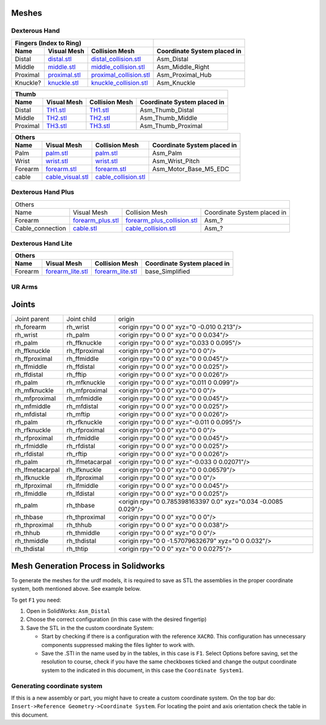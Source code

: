 Meshes
========

Dexterous Hand
--------------

.. image:: img/dexterous_hand_reference_frames.png
  :width: 50%
  
===========  =========================================================  =========================================================  ============================
Fingers (Index to Ring)
---------------------------------------------------------------------------------------------------------------------------------  ----------------------------
Name         Visual Mesh                                                Collision Mesh                                             Coordinate System placed in
===========  =========================================================  =========================================================  ============================
Distal       `distal.stl <hand/distal.stl>`_                            `distal_collision.stl <hand/distal_collision.stl>`_        Asm_Distal
Middle       `middle.stl <hand/middle.stl>`_                            `middle_collision.stl <hand/middle_collision.stl>`_        Asm_Middle_Right
Proximal     `proximal.stl <hand/F3.stl>`_                              `proximal_collision.stl <hand/proximal_collision.stl>`_    Asm_Proximal_Hub
Knuckle?      `knuckle.stl <hand/knuckle.stl>`_                         `knuckle_collision.stl <hand/knuckle_collision.stl>`_      Asm_Knuckle
===========  =========================================================  =========================================================  ============================

===========  =========================================================  ================================================================  ============================
Little finger
----------------------------------------------------------------------------------------------------------------------------------------------------------------------
Name         Visual Mesh                                                Collision Mesh                                             Coordinate System placed in
===========  =========================================================  ================================================================  ============================
Metacarpal   `lfmetacarpal.stl <hand/lfmetacarpal.stl>`_                `lfmetacarpal_collision.stl <hand/lfmetacarpal_collision.stl>`_                Asm_Lttle_Metacarpal
===========  =========================================================  ================================================================  ============================

===========  =========================================================  =========================================================  ============================
Thumb
---------------------------------------------------------------------------------------------------------------------------------------------------------------
Name         Visual Mesh                                                Collision Mesh                                             Coordinate System placed in
===========  =========================================================  =========================================================  ============================
Distal       `TH1.stl <hand/TH1_z.stl>`_                                `TH1.stl <hand/TH1_z.stl>`_                                Asm_Thumb_Distal
Middle       `TH2.stl <hand/TH2_z.stl>`_                                `TH2.stl <hand/TH2_z.stl>`_                                Asm_Thumb_Middle
Proximal     `TH3.stl <hand/TH3_z.stl>`_                                `TH3.stl <hand/TH3_z.stl>`_                                Asm_Thumb_Proximal
===========  =========================================================  =========================================================  ============================

===========  =========================================================  =========================================================  ============================
Others
---------------------------------------------------------------------------------------------------------------------------------------------------------------
Name         Visual Mesh                                                Collision Mesh                                             Coordinate System placed in
===========  =========================================================  =========================================================  ============================
Palm         `palm.stl <hand/palm.stl>`_                                `palm.stl <hand/palm.stl>`_                                Asm_Palm
Wrist        `wrist.stl <hand/wrist.stl>`_                              `wrist.stl <hand/wrist.stl>`_                              Asm_Wrist_Pitch
Forearm      `forearm.stl <hand/forearm.stl>`_                          `forearm.stl <hand/forearm.stl>`_                          Asm_Motor_Base_M5_EDC
cable        `cable_visual.stl <hand/cable_visual.stl>`_                `cable_collision.stl <hand/cable_collision.stl>`_
===========  =========================================================  =========================================================  ============================

Dexterous Hand Plus
--------------------

+-----------------------------------------------------------------------------------------------------------------------------------------------------------------------+
|                                                                                 Others                                                                                |
+------------------+----------------------------------------------------+-----------------------------------------------------------------+-----------------------------+
|       Name       |                     Visual Mesh                    |                          Collision Mesh                         | Coordinate System placed in |
+------------------+----------------------------------------------------+-----------------------------------------------------------------+-----------------------------+
| Forearm          | `forearm_plus.stl <hand/forearm_visual_plus.stl>`_ | `forearm_plus_collision.stl <hand/forearm_plus_collision.stl>`_ | Asm_?                       |
+------------------+----------------------------------------------------+-----------------------------------------------------------------+-----------------------------+
| Cable_connection | `cable.stl <hand/cable.stl>`_                      | `cable_collision.stl <hand/cable_collision.stl>`_               | Asm_?                       |
+------------------+----------------------------------------------------+-----------------------------------------------------------------+-----------------------------+


Dexterous Hand Lite
--------------------

===========  =========================================================  ===============================================  ============================
Others
-----------------------------------------------------------------------------------------------------------------------------------------------------
Name         Visual Mesh                                                Collision Mesh                                   Coordinate System placed in
===========  =========================================================  ===============================================  ============================
Forearm      `forearm_lite.stl <hand/forearm_lite.stl>`_                `forearm_lite.stl <hand/forearm_lite.stl>`_      base_Simplified
===========  =========================================================  ===============================================  ============================

UR Arms
-------

==============  =========================================================  ==========================================================================  ============================
Others
----------------------------------------------------------------------------------------------------------------------------------------------------------------------------------
Name            Visual Mesh                                                Collision Mesh                                                              Coordinate System placed in
==============  =========================================================  ==========================================================================  ============================
Mounting plate  `ur_mounting_plate.stl <hand/ur_mounting_plate.stl>`_      `ur_mounting_plate_collision.stl <hand/ur_mounting_plate_collision.stl>`_    C6M2_to_UR5-UR10,00
==============  =========================================================  ==========================================================================  ============================

Joints
========

+-----------------+-----------------+----------------------------------------------------------------+
|  Joint parent   |   Joint child   |                             origin                             |
+-----------------+-----------------+----------------------------------------------------------------+
| rh_forearm      | rh_wrist        | <origin rpy="0 0 0" xyz="0 -0.010 0.213"/>                     |
+-----------------+-----------------+----------------------------------------------------------------+
| rh_wrist        | rh_palm         | <origin rpy="0 0 0" xyz="0 0 0.034"/>                          |
+-----------------+-----------------+----------------------------------------------------------------+
| rh_palm         | rh_ffknuckle    | <origin rpy="0 0 0" xyz="0.033 0 0.095"/>                      |
+-----------------+-----------------+----------------------------------------------------------------+
| rh_ffknuckle    | rh_ffproximal   | <origin rpy="0 0 0" xyz="0 0 0"/>                              |
+-----------------+-----------------+----------------------------------------------------------------+
| rh_ffproximal   | rh_ffmiddle     | <origin rpy="0 0 0" xyz="0 0 0.045"/>                          |
+-----------------+-----------------+----------------------------------------------------------------+
| rh_ffmiddle     | rh_ffdistal     | <origin rpy="0 0 0" xyz="0 0 0.025"/>                          |
+-----------------+-----------------+----------------------------------------------------------------+
| rh_ffdistal     | rh_fftip        | <origin rpy="0 0 0" xyz="0 0 0.026"/>                          |
+-----------------+-----------------+----------------------------------------------------------------+
| rh_palm         | rh_mfknuckle    | <origin rpy="0 0 0" xyz="0.011 0 0.099"/>                      |
+-----------------+-----------------+----------------------------------------------------------------+
| rh_mfknuckle    | rh_mfproximal   | <origin rpy="0 0 0" xyz="0 0 0"/>                              |
+-----------------+-----------------+----------------------------------------------------------------+
| rh_mfproximal   | rh_mfmiddle     | <origin rpy="0 0 0" xyz="0 0 0.045"/>                          |
+-----------------+-----------------+----------------------------------------------------------------+
| rh_mfmiddle     | rh_mfdistal     | <origin rpy="0 0 0" xyz="0 0 0.025"/>                          |
+-----------------+-----------------+----------------------------------------------------------------+
| rh_mfdistal     | rh_mftip        | <origin rpy="0 0 0" xyz="0 0 0.026"/>                          |
+-----------------+-----------------+----------------------------------------------------------------+
| rh_palm         | rh_rfknuckle    | <origin rpy="0 0 0" xyz="-0.011 0 0.095"/>                     |
+-----------------+-----------------+----------------------------------------------------------------+
| rh_rfknuckle    | rh_rfproximal   | <origin rpy="0 0 0" xyz="0 0 0"/>                              |
+-----------------+-----------------+----------------------------------------------------------------+
| rh_rfproximal   | rh_rfmiddle     | <origin rpy="0 0 0" xyz="0 0 0.045"/>                          |
+-----------------+-----------------+----------------------------------------------------------------+
| rh_rfmiddle     | rh_rfdistal     | <origin rpy="0 0 0" xyz="0 0 0.025"/>                          |
+-----------------+-----------------+----------------------------------------------------------------+
| rh_rfdistal     | rh_rftip        | <origin rpy="0 0 0" xyz="0 0 0.026"/>                          |
+-----------------+-----------------+----------------------------------------------------------------+
| rh_palm         | rh_lfmetacarpal | <origin rpy="0 0 0" xyz="-0.033 0 0.02071"/>                   |
+-----------------+-----------------+----------------------------------------------------------------+
| rh_lfmetacarpal | rh_lfknuckle    | <origin rpy="0 0 0" xyz="0 0 0.06579"/>                        |
+-----------------+-----------------+----------------------------------------------------------------+
| rh_lfknuckle    | rh_lfproximal   | <origin rpy="0 0 0" xyz="0 0 0"/>                              |
+-----------------+-----------------+----------------------------------------------------------------+
| rh_lfproximal   | rh_lfmiddle     | <origin rpy="0 0 0" xyz="0 0 0.045"/>                          |
+-----------------+-----------------+----------------------------------------------------------------+
| rh_lfmiddle     | rh_lfdistal     | <origin rpy="0 0 0" xyz="0 0 0.025"/>                          |
+-----------------+-----------------+----------------------------------------------------------------+
| rh_palm         | rh_thbase       | <origin rpy="0 0.785398163397 0.0" xyz="0.034 -0.0085 0.029"/> |
+-----------------+-----------------+----------------------------------------------------------------+
| rh_thbase       | rh_thproximal   | <origin rpy="0 0 0" xyz="0 0 0"/>                              |
+-----------------+-----------------+----------------------------------------------------------------+
| rh_thproximal   | rh_thhub        | <origin rpy="0 0 0" xyz="0 0 0.038"/>                          |
+-----------------+-----------------+----------------------------------------------------------------+
| rh_thhub        | rh_thmiddle     | <origin rpy="0 0 0" xyz="0 0 0"/>                              |
+-----------------+-----------------+----------------------------------------------------------------+
| rh_thmiddle     | rh_thdistal     | <origin rpy="0 0 -1.57079632679" xyz="0 0 0.032"/>             |
+-----------------+-----------------+----------------------------------------------------------------+
| rh_thdistal     | rh_thtip        | <origin rpy="0 0 0" xyz="0 0 0.0275"/>                         |
+-----------------+-----------------+----------------------------------------------------------------+

Mesh Generation Process in Solidworks
======================================

To generate the meshes for the urdf models, it is required to save as STL the assemblies in the proper coordinate system, both mentioned above. See example below.

To get ``F1`` you need:

1. Open in SolidWorks: ``Asm_Distal``
2. Choose the correct configuration (in this case with the desired fingertip) 
3. Save the STL in the the custom coordinate System:

   * Start by checking if there is a configuration with the reference ``XACRO``. This configuration has unnecessary components suppressed making the files lighter to work with.
   * Save the .STl in the name used by in the tables, in this case is ``F1``. Select Options before saving, set the resolution to course, check if you have the same checkboxes ticked and change the output coordinate system to the indicated in this document, in this case the ``Coordinate System1``.
   
.. image:: img/solidworks_configuration.png
  :width: 100%
  

Generating coordinate system
----------------------------

If this is a new assembly or part, you might have to create a custom coordinate system. On the top bar do: ``Insert->Reference Geometry->Coordinate System``. For locating the point and axis orientation check the table in this document.
